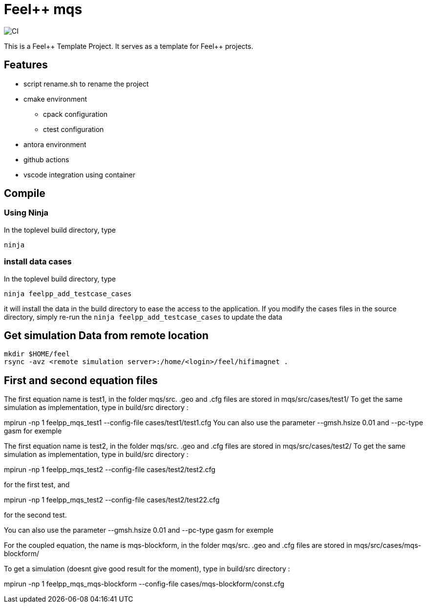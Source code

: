 :feelpp: Feel++
= {feelpp} mqs 

image:https://github.com/feelpp/mqs/workflows/CI/badge.svg[CI]

This is a {feelpp} Template Project. It serves as a template for {feelpp} projects.

== Features

* script rename.sh to rename the project
* cmake environment
** cpack configuration
** ctest configuration
* antora environment
* github actions
* vscode integration using container

== Compile

=== Using Ninja

In the toplevel build directory, type

----
ninja
----

=== install data cases

In the toplevel build directory, type

----
ninja feelpp_add_testcase_cases
----

it will install the data in the build directory to ease the access to the application.
If you modify the cases files in the source directory, simply re-run the `ninja feelpp_add_testcase_cases` to update the data

== Get  simulation Data from remote location

----
mkdir $HOME/feel
rsync -avz <remote simulation server>:/home/<login>/feel/hifimagnet .
----

== First and second equation files 

The first equation name is test1, in the folder mqs/src.
.geo and .cfg files are stored in mqs/src/cases/test1/
To get the same simulation as implementation, type in build/src directory :

mpirun -np 1 feelpp_mqs_test1 --config-file cases/test1/test1.cfg 
You can also use the parameter --gmsh.hsize 0.01 and --pc-type gasm for exemple


The first equation name is test2, in the folder mqs/src.
.geo and .cfg files are stored in mqs/src/cases/test2/
To get the same simulation as implementation, type in build/src directory :

mpirun -np 1 feelpp_mqs_test2 --config-file cases/test2/test2.cfg 

for the first test, and 

mpirun -np 1 feelpp_mqs_test2 --config-file cases/test2/test22.cfg 

for the second test.

You can also use the parameter --gmsh.hsize 0.01 and --pc-type gasm for exemple

For the coupled equation, the name is mqs-blockform, in the folder mqs/src.
.geo and .cfg files are stored in mqs/src/cases/mqs-blockform/

To get a simulation (doesnt give good result for the moment), type in build/src directory :

mpirun -np 1 feelpp_mqs_mqs-blockform --config-file cases/mqs-blockform/const.cfg 